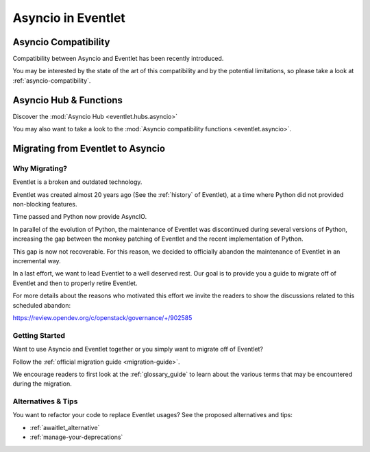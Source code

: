 .. _asyncio-index:

Asyncio in Eventlet
###################

Asyncio Compatibility
=====================

Compatibility between Asyncio and Eventlet has been recently introduced.

You may be interested by the state of the art of this compatibility and by
the potential limitations, so please take a look at
:ref:`asyncio-compatibility`.

Asyncio Hub & Functions
=======================

Discover the :mod:`Asyncio Hub <eventlet.hubs.asyncio>`

You may also want to take a look to the
:mod:`Asyncio compatibility functions <eventlet.asyncio>`.

Migrating from Eventlet to Asyncio
==================================

Why Migrating?
--------------

Eventlet is a broken and outdated technology.

Eventlet was created almost 20 years ago (See the :ref:`history` of Eventlet),
at a time where Python did not provided non-blocking features.

Time passed and Python now provide AsyncIO.

In parallel of the evolution of Python, the maintenance of Eventlet was
discontinued during several versions of Python, increasing the gap between
the monkey patching of Eventlet and the recent implementation of Python.

This gap is now not recoverable. For this reason, we decided to officially
abandon the maintenance of Eventlet in an incremental way.

In a last effort, we want to lead Eventlet to a well deserved rest.
Our goal is to provide you a guide to migrate off of Eventlet and then
to properly retire Eventlet.

For more details about the reasons who motivated this effort we invite the
readers to show the discussions related to this scheduled abandon:

https://review.opendev.org/c/openstack/governance/+/902585

Getting Started
---------------

Want to use Asyncio and Eventlet together or you simply want to migrate
off of Eventlet?

Follow the :ref:`official migration guide <migration-guide>`.

We encourage readers to first look at the :ref:`glossary_guide` to
learn about the various terms that may be encountered during the migration.

Alternatives & Tips
-------------------

You want to refactor your code to replace Eventlet usages? See the proposed
alternatives and tips:

- :ref:`awaitlet_alternative`
- :ref:`manage-your-deprecations`
